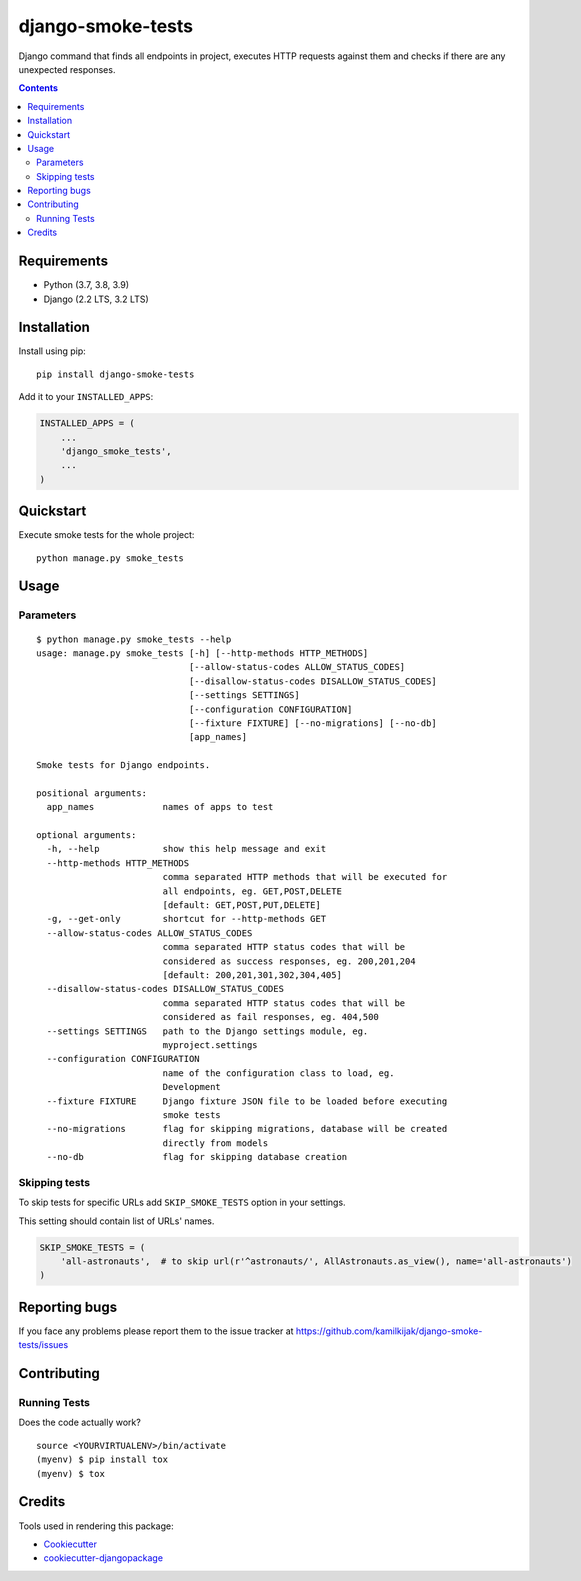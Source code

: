 ==================
django-smoke-tests
==================

.. image:: https://badge.fury.io/py/django-smoke-tests.svg
    :target: https://badge.fury.io/py/django-smoke-tests

.. image:: https://travis-ci.org/kamilkijak/django-smoke-tests.svg?branch=master
    :target: https://travis-ci.org/kamilkijak/django-smoke-tests

.. image:: https://codecov.io/gh/kamilkijak/django-smoke-tests/branch/master/graph/badge.svg
    :target: https://codecov.io/gh/kamilkijak/django-smoke-tests

Django command that finds all endpoints in project, executes HTTP requests against them and checks if there are any unexpected responses.

.. image:: https://i.imgur.com/cPK0y3W.gif

.. _contents:

.. contents::

Requirements
------------

- Python (3.7, 3.8, 3.9)
- Django (2.2 LTS, 3.2 LTS)

Installation
------------
Install using pip::

    pip install django-smoke-tests


Add it to your ``INSTALLED_APPS``:

.. code-block:: python

    INSTALLED_APPS = (
        ...
        'django_smoke_tests',
        ...
    )


Quickstart
----------
Execute smoke tests for the whole project::

    python manage.py smoke_tests


Usage
-----

Parameters
~~~~~~~~~~
::

    $ python manage.py smoke_tests --help
    usage: manage.py smoke_tests [-h] [--http-methods HTTP_METHODS]
                                 [--allow-status-codes ALLOW_STATUS_CODES]
                                 [--disallow-status-codes DISALLOW_STATUS_CODES]
                                 [--settings SETTINGS]
                                 [--configuration CONFIGURATION]
                                 [--fixture FIXTURE] [--no-migrations] [--no-db]
                                 [app_names]

    Smoke tests for Django endpoints.

    positional arguments:
      app_names             names of apps to test

    optional arguments:
      -h, --help            show this help message and exit
      --http-methods HTTP_METHODS
                            comma separated HTTP methods that will be executed for
                            all endpoints, eg. GET,POST,DELETE
                            [default: GET,POST,PUT,DELETE]
      -g, --get-only        shortcut for --http-methods GET
      --allow-status-codes ALLOW_STATUS_CODES
                            comma separated HTTP status codes that will be
                            considered as success responses, eg. 200,201,204
                            [default: 200,201,301,302,304,405]
      --disallow-status-codes DISALLOW_STATUS_CODES
                            comma separated HTTP status codes that will be
                            considered as fail responses, eg. 404,500
      --settings SETTINGS   path to the Django settings module, eg.
                            myproject.settings
      --configuration CONFIGURATION
                            name of the configuration class to load, eg.
                            Development
      --fixture FIXTURE     Django fixture JSON file to be loaded before executing
                            smoke tests
      --no-migrations       flag for skipping migrations, database will be created
                            directly from models
      --no-db               flag for skipping database creation


Skipping tests
~~~~~~~~~~~~~~
To skip tests for specific URLs add ``SKIP_SMOKE_TESTS`` option in your settings.

This setting should contain list of URLs' names.

.. code-block:: python

    SKIP_SMOKE_TESTS = (
        'all-astronauts',  # to skip url(r'^astronauts/', AllAstronauts.as_view(), name='all-astronauts')
    )


Reporting bugs
--------------
If you face any problems please report them to the issue tracker at https://github.com/kamilkijak/django-smoke-tests/issues

Contributing
-------------

Running Tests
~~~~~~~~~~~~~~
Does the code actually work?

::

    source <YOURVIRTUALENV>/bin/activate
    (myenv) $ pip install tox
    (myenv) $ tox

Credits
-------

Tools used in rendering this package:

*  Cookiecutter_
*  `cookiecutter-djangopackage`_

.. _Cookiecutter: https://github.com/audreyr/cookiecutter
.. _`cookiecutter-djangopackage`: https://github.com/pydanny/cookiecutter-djangopackage
